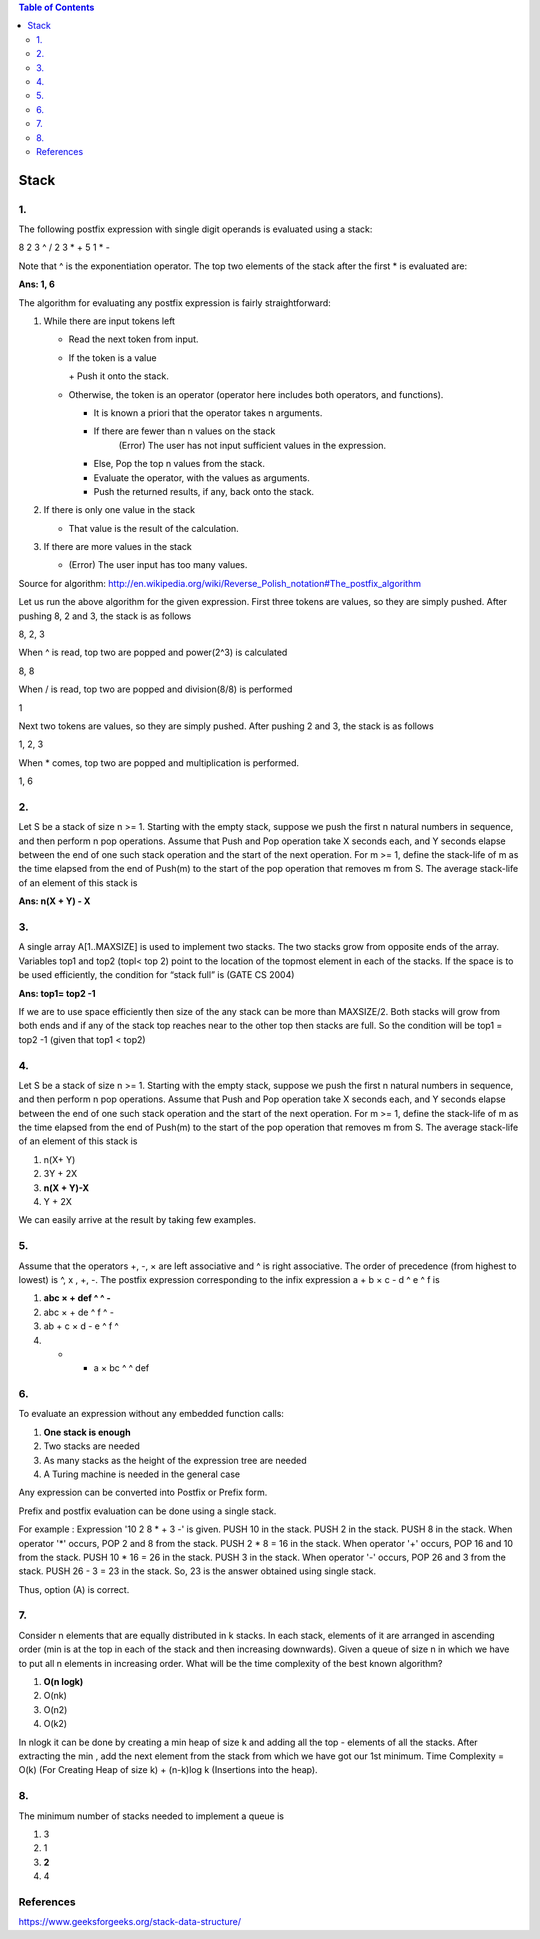 
.. contents:: Table of Contents

Stack
======

1.
----

The following postfix expression with single digit operands is evaluated using a stack:

8 2 3 ^ / 2 3 * + 5 1 * - 

Note that ^ is the exponentiation operator. The top two elements of the stack after the first * is evaluated are:

**Ans:	1, 6**

The algorithm for evaluating any postfix expression is fairly straightforward:

#.  While there are input tokens left

    -   Read the next token from input.
    -   If the token is a value

        \+ Push it onto the stack.

    -   Otherwise, the token is an operator (operator here includes both operators, and functions).

        - It is known a priori that the operator takes n arguments.
        - If there are fewer than n values on the stack
            (Error) The user has not input sufficient values in the expression.
        - Else, Pop the top n values from the stack.
        - Evaluate the operator, with the values as arguments.
        - Push the returned results, if any, back onto the stack.

#.  If there is only one value in the stack

    -   That value is the result of the calculation.

#.  If there are more values in the stack

    -   (Error)  The user input has too many values.

Source for algorithm: http://en.wikipedia.org/wiki/Reverse_Polish_notation#The_postfix_algorithm 

Let us run the above algorithm for the given expression. First three tokens are values, so they are simply pushed. After pushing 8, 2 and 3, the stack is as follows

8, 2, 3

When ^ is read, top two are popped and power(2^3) is calculated

8, 8

When / is read, top two are popped and division(8/8) is performed

1

Next two tokens are values, so they are simply pushed. After pushing 2 and 3, the stack is as follows

1, 2, 3

When * comes, top two are popped and multiplication is performed.

1, 6

2.
---

Let S be a stack of size n >= 1. Starting with the empty stack, suppose we push the first n natural numbers in sequence, and then perform n pop operations. Assume that Push and Pop operation take X seconds each, and Y seconds elapse between the end of one such stack operation and the start of the next operation. For m >= 1, define the stack-life of m as the time elapsed from the end of Push(m) to the start of the pop operation that removes m from S. The average stack-life of an element of this stack is

**Ans: n(X + Y) - X**



3.
---

A single array A[1..MAXSIZE] is used to implement two stacks. The two stacks grow from opposite ends of the array. Variables top1 and top2 (topl< top 2) point to the location of the topmost element in each of the stacks. If the space is to be used efficiently, the condition for “stack full” is (GATE CS 2004)

**Ans:	top1= top2 -1**

If we are to use space efficiently then size of the any stack can be more than MAXSIZE/2. Both stacks will grow from both ends and if any of the stack top reaches near to the other top then stacks are full. So the condition will be top1 = top2 -1 (given that top1 < top2)

4.
---

Let S be a stack of size n >= 1. Starting with the empty stack, suppose we push the first n natural numbers in sequence, and then perform n pop operations. Assume that Push and Pop operation take X seconds each, and Y seconds elapse between the end of one such stack operation and the start of the next operation. For m >= 1, define the stack-life of m as the time elapsed from the end of Push(m) to the start of the pop operation that removes m from S. The average stack-life of an element of this stack is

#. n(X+ Y)
#. 3Y + 2X
#. **n(X + Y)-X**
#. Y + 2X

We can easily arrive at the result by taking few examples.

5.
---

Assume that the operators +, -, × are left associative and ^ is right associative. The order of precedence (from highest to lowest) is ^, x , +, -. The postfix expression corresponding to the infix expression a + b × c - d ^ e ^ f is

#. **abc × + def ^ ^ -**
#. abc × + de ^ f ^ -
#. ab + c × d - e ^ f ^
#. - + a × bc ^ ^ def

.. image:: .resources/03_Stack_Quiz_5.png

6.
---

To evaluate an expression without any embedded function calls:

#. **One stack is enough**
#. Two stacks are needed
#. As many stacks as the height of the expression tree are needed
#. A Turing machine is needed in the general case

Any expression can be converted into Postfix or Prefix form.

Prefix and postfix evaluation can be done using a single stack. 

For example : Expression '10 2 8 * + 3 -' is given. PUSH 10 in the stack. PUSH 2 in the stack. PUSH 8 in the stack. When operator '*' occurs, POP 2 and 8 from the stack. PUSH 2 * 8 = 16 in the stack. When operator '+' occurs, POP 16 and 10 from the stack. PUSH 10 * 16 = 26 in the stack. PUSH 3 in the stack. When operator '-' occurs, POP 26 and 3 from the stack. PUSH 26 - 3 = 23 in the stack. So, 23 is the answer obtained using single stack. 

Thus, option (A) is correct.


7.
---

Consider n elements that are equally distributed in k stacks. In each stack, elements of it are arranged in ascending order (min is at the top in each of the stack and then increasing downwards). Given a queue of size n in which we have to put all n elements in increasing order. What will be the time complexity of the best known algorithm?

#. **O(n logk)**
#. O(nk)
#. O(n2)
#. O(k2)

In nlogk it can be done by creating a min heap of size k and adding all the top - elements of all the stacks. After extracting the min , add the next element from the stack from which we have got our 1st minimum. Time Complexity = O(k) (For Creating Heap of size k) + (n-k)log k (Insertions into the heap).

8.
---

The minimum number of stacks needed to implement a queue is

#. 3
#. 1
#. **2**
#. 4


References
-----------

https://www.geeksforgeeks.org/stack-data-structure/


